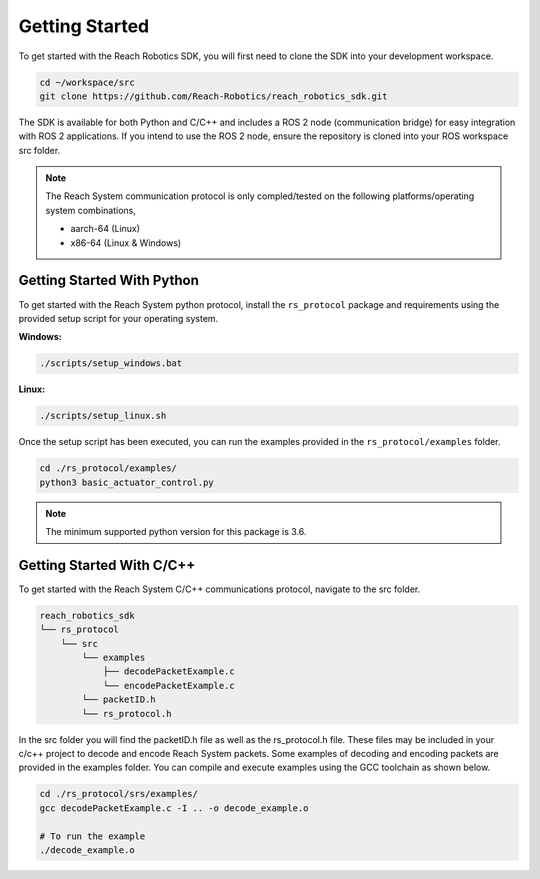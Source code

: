.. _getting_started:
    
Getting Started
========================

To get started with the Reach Robotics SDK, you will first need to clone the SDK into
your development workspace.

.. code-block:: bash

   cd ~/workspace/src
   git clone https://github.com/Reach-Robotics/reach_robotics_sdk.git


The SDK is available for both Python and C/C++ and includes a ROS 2 node (communication bridge) 
for easy integration with ROS 2 applications. If you intend to use the ROS 2 node, ensure the 
repository is cloned into your ROS workspace src folder. 

.. note::
    The Reach System communication protocol is only compled/tested on the following 
    platforms/operating system combinations, 

    * aarch-64 (Linux)
    * x86-64 (Linux & Windows)

Getting Started With Python
---------------------------

To get started with the Reach System python protocol, install the ``rs_protocol`` package and 
requirements using the provided setup script for your operating system.

**Windows:**

.. code-block:: bash

    ./scripts/setup_windows.bat

**Linux:**

.. code-block:: bash
    
    ./scripts/setup_linux.sh

Once the setup script has been executed, you can run the
examples provided in the  ``rs_protocol/examples`` folder.

.. code-block:: python

   cd ./rs_protocol/examples/
   python3 basic_actuator_control.py


.. note::

    The minimum supported python version for this package is 3.6. 

Getting Started With C/C++
---------------------------

To get started with the Reach System C/C++ communications protocol, navigate to the src folder.

.. code-block:: none

    reach_robotics_sdk
    └── rs_protocol
        └── src
            └── examples
                ├── decodePacketExample.c
                └── encodePacketExample.c
            └── packetID.h 
            └── rs_protocol.h

In the src folder you will find the packetID.h file as well as the rs_protocol.h file. These files 
may be included in your c/c++ project to decode and encode Reach System packets. Some examples of
decoding and encoding packets are provided in the examples folder. You can compile and execute 
examples using the GCC toolchain as shown below. 

.. code-block:: bash

   cd ./rs_protocol/srs/examples/
   gcc decodePacketExample.c -I .. -o decode_example.o

   # To run the example
   ./decode_example.o